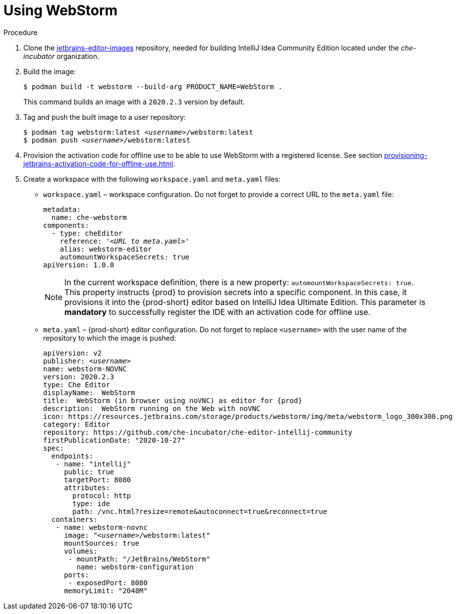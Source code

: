 [id="using-jetbrains-webstorm_{context}"]
= Using WebStorm

.Procedure

. Clone the link:https://github.com/che-incubator/jetbrains-editor-images/tree/cdc002c5c1a9f7376acc40b0b04039b413d4bf04[jetbrains-editor-images] repository, needed for building IntelliJ Idea Community Edition located under the _che-incubator_ organization.

. Build the image:
+
----
$ podman build -t webstorm --build-arg PRODUCT_NAME=WebStorm .
----
+
This command builds an image with a `2020.2.3` version by default.

. Tag and push the built image to a user repository:
+
[subs="+quotes"]
----
$ podman tag webstorm:latest __<username>__/webstorm:latest
$ podman push __<username>__/webstorm:latest
----

. Provision the activation code for offline use to be able to use WebStorm with a registered license. See section xref:provisioning-jetbrains-activation-code-for-offline-use.adoc[].

. Create a workspace with the following `workspace.yaml` and `meta.yaml` files:
+
* `workspace.yaml` – workspace configuration. Do not forget to provide a correct URL to the `meta.yaml` file:
+
[source,yaml,subs="+quotes"]
----
metadata:
  name: che-webstorm
components:
  - type: cheEditor
    reference: '__<URL to meta.yaml>__'
    alias: webstorm-editor
    automountWorkspaceSecrets: true
apiVersion: 1.0.0
----
+
NOTE: In the current workspace definition, there is a new property: `automountWorkspaceSecrets: true`. This property instructs {prod} to provision secrets into a specific component. In this case, it provisions it into the {prod-short} editor based on IntelliJ Idea Ultimate Edition. This parameter is *mandatory* to successfully register the IDE with an activation code for offline use.

* `meta.yaml` – {prod-short} editor configuration. Do not forget to replace `<username>` with the user name of the repository to which the image is pushed:
+
[source,yaml,subs="+quotes,attributes"]
----
apiVersion: v2
publisher: _<username>_
name: webstorm-NOVNC
version: 2020.2.3
type: Che Editor
displayName:  WebStorm
title:  WebStorm (in browser using noVNC) as editor for {prod}
description:  WebStorm running on the Web with noVNC
icon: https://resources.jetbrains.com/storage/products/webstorm/img/meta/webstorm_logo_300x300.png
category: Editor
repository: https://github.com/che-incubator/che-editor-intellij-community
firstPublicationDate: "2020-10-27"
spec:
  endpoints:
   - name: "intellij"
     public: true
     targetPort: 8080
     attributes:
       protocol: http
       type: ide
       path: /vnc.html?resize=remote&autoconnect=true&reconnect=true
  containers:
   - name: webstorm-novnc
     image: "__<username>__/webstorm:latest"
     mountSources: true
     volumes:
      - mountPath: "/JetBrains/WebStorm"
        name: webstorm-configuration
     ports:
      - exposedPort: 8080
     memoryLimit: "2048M"
----
